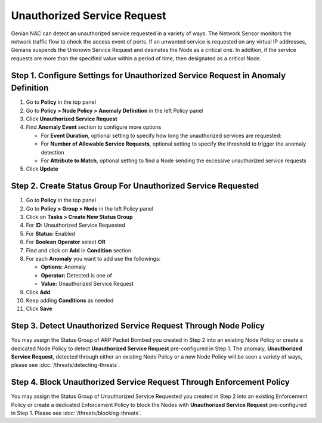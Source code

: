 Unauthorized Service Request
============================

Genian NAC can detect an unauthorized service requested in a variety of ways. 
The Network Sensor monitors the network traffic flow to check the access event of ports.
If an unwanted service is requested on any virtual IP addresses, Genians suspends the Unknown Service Request and desinates the Node as a critical one.
In addition, if the service requests are more than the specified value within a period of time, then designated as a critical Node.


Step 1. Configure Settings for Unauthorized Service Request in Anomaly Definition
---------------------------------------------------------------------------------

#. Go to **Policy** in the top panel
#. Go to **Policy > Node Policy > Anomaly Definition** in the left Policy panel
#. Click **Unauthorized Service Request**
#. Find **Anomaly Event** section to configure more options

   - For **Event Duration**, optional setting to specify how long the unauthorized services are requested:
   - For **Number of Allowable Service Requests**, optional setting to specify the threshold to trigger the anomaly detection
   - For **Attribute to Match**, optional setting to find a Node sending the excessive unauthorized service requests

#. Click **Update**

Step 2. Create Status Group For Unauthorized Service Requested
--------------------------------------------------------------

#. Go to **Policy** in the top panel
#. Go to **Policy > Group > Node** in the left Policy panel
#. Click on **Tasks > Create New Status Group**
#. For **ID:** Unauthorized Service Requested
#. For **Status:** Enabled 
#. For **Boolean Operator**  select **OR**
#. Find and click on **Add** in **Condition** section
#. For each **Anomaly** you want to add use the followings:

   - **Options:** Anomaly
   - **Operator:** Detected is one of
   - **Value:** Unauthorized Service Request

#. Click **Add**
#. Keep adding **Conditions** as needed   
#. Click **Save**
   
Step 3. Detect Unauthorized Service Request Through Node Policy
---------------------------------------------------------------

You may assign the Status Group of ARP Packet Bombed you created in Step 2 into an existing Node Policy or create a dedicated Node Policy to detect **Unauthorized Service Request** pre-configured in Step 1. 
The anomaly, **Unauthorized Service Request**, detected through either an existing Node Policy or a new Node Policy will be seen a variety of ways, please see :doc:`/threats/detecting-threats`.

Step 4. Block Unauthorized Service Request Through Enforcement Policy
---------------------------------------------------------------------

You may assign the Status Group of Unauthorized Service Requested you created in Step 2 into an existing Enforcement Policy or create a dedicated Enforcement Policy to block the Nodes with **Unauthorized Service Request** pre-configured in Step 1. 
Please see :doc:`/threats/blocking-threats`.